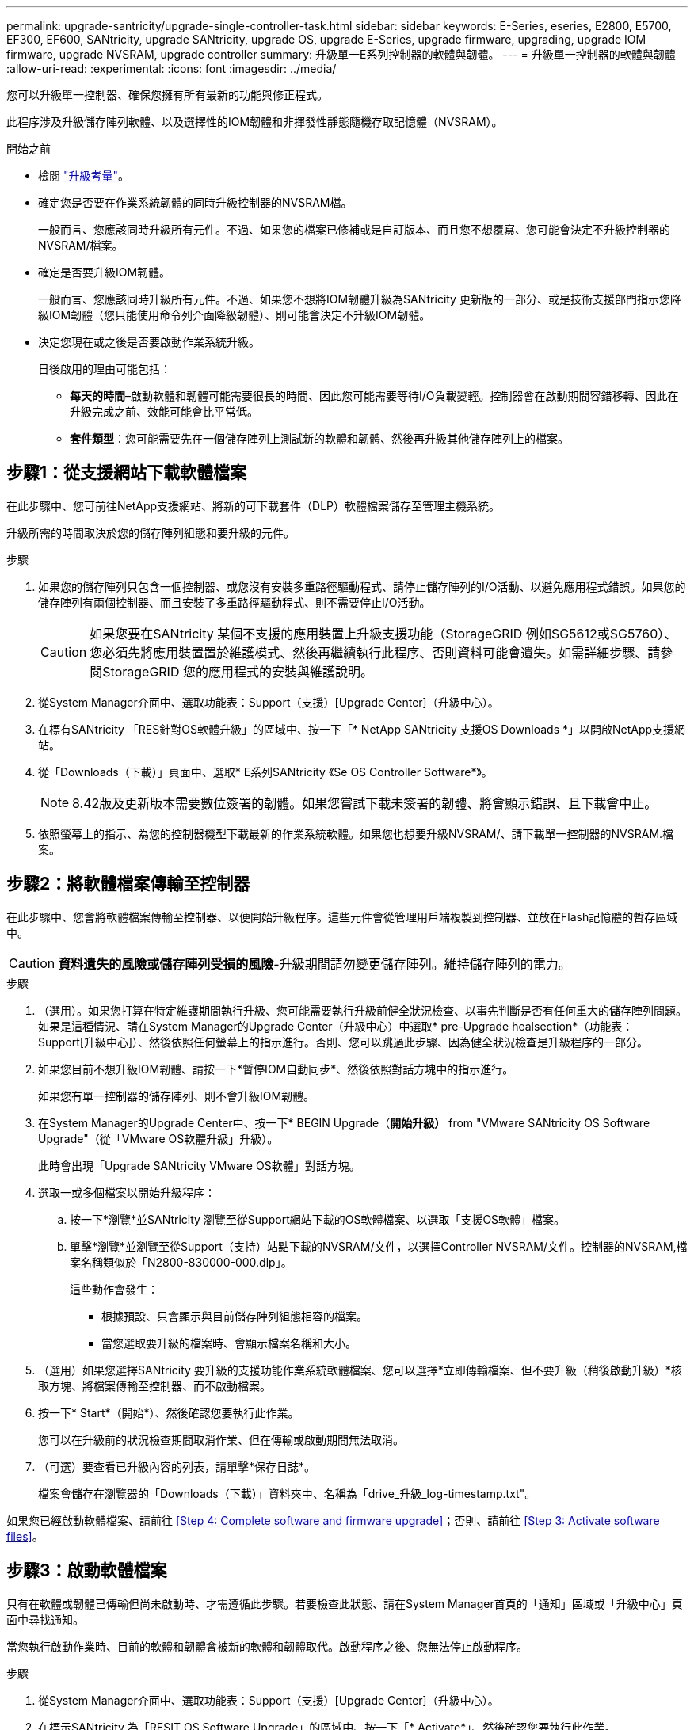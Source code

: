 ---
permalink: upgrade-santricity/upgrade-single-controller-task.html 
sidebar: sidebar 
keywords: E-Series, eseries, E2800, E5700, EF300, EF600, SANtricity, upgrade SANtricity, upgrade OS, upgrade E-Series, upgrade firmware, upgrading, upgrade IOM firmware, upgrade NVSRAM, upgrade controller 
summary: 升級單一E系列控制器的軟體與韌體。 
---
= 升級單一控制器的軟體與韌體
:allow-uri-read: 
:experimental: 
:icons: font
:imagesdir: ../media/


[role="lead"]
您可以升級單一控制器、確保您擁有所有最新的功能與修正程式。

此程序涉及升級儲存陣列軟體、以及選擇性的IOM韌體和非揮發性靜態隨機存取記憶體（NVSRAM）。

.開始之前
* 檢閱 link:overview-upgrade-consider-task.html["升級考量"]。
* 確定您是否要在作業系統韌體的同時升級控制器的NVSRAM檔。
+
一般而言、您應該同時升級所有元件。不過、如果您的檔案已修補或是自訂版本、而且您不想覆寫、您可能會決定不升級控制器的NVSRAM/檔案。

* 確定是否要升級IOM韌體。
+
一般而言、您應該同時升級所有元件。不過、如果您不想將IOM韌體升級為SANtricity 更新版的一部分、或是技術支援部門指示您降級IOM韌體（您只能使用命令列介面降級韌體）、則可能會決定不升級IOM韌體。

* 決定您現在或之後是否要啟動作業系統升級。
+
日後啟用的理由可能包括：

+
** *每天的時間*–啟動軟體和韌體可能需要很長的時間、因此您可能需要等待I/O負載變輕。控制器會在啟動期間容錯移轉、因此在升級完成之前、效能可能會比平常低。
** *套件類型*：您可能需要先在一個儲存陣列上測試新的軟體和韌體、然後再升級其他儲存陣列上的檔案。






== 步驟1：從支援網站下載軟體檔案

在此步驟中、您可前往NetApp支援網站、將新的可下載套件（DLP）軟體檔案儲存至管理主機系統。

升級所需的時間取決於您的儲存陣列組態和要升級的元件。

.步驟
. 如果您的儲存陣列只包含一個控制器、或您沒有安裝多重路徑驅動程式、請停止儲存陣列的I/O活動、以避免應用程式錯誤。如果您的儲存陣列有兩個控制器、而且安裝了多重路徑驅動程式、則不需要停止I/O活動。
+

CAUTION: 如果您要在SANtricity 某個不支援的應用裝置上升級支援功能（StorageGRID 例如SG5612或SG5760）、您必須先將應用裝置置於維護模式、然後再繼續執行此程序、否則資料可能會遺失。如需詳細步驟、請參閱StorageGRID 您的應用程式的安裝與維護說明。

. 從System Manager介面中、選取功能表：Support（支援）[Upgrade Center]（升級中心）。
. 在標有SANtricity 「RES針對OS軟體升級」的區域中、按一下「* NetApp SANtricity 支援OS Downloads *」以開啟NetApp支援網站。
. 從「Downloads（下載）」頁面中、選取* E系列SANtricity 《Se OS Controller Software*》。
+

NOTE: 8.42版及更新版本需要數位簽署的韌體。如果您嘗試下載未簽署的韌體、將會顯示錯誤、且下載會中止。

. 依照螢幕上的指示、為您的控制器機型下載最新的作業系統軟體。如果您也想要升級NVSRAM/、請下載單一控制器的NVSRAM.檔案。




== 步驟2：將軟體檔案傳輸至控制器

在此步驟中、您會將軟體檔案傳輸至控制器、以便開始升級程序。這些元件會從管理用戶端複製到控制器、並放在Flash記憶體的暫存區域中。


CAUTION: *資料遺失的風險或儲存陣列受損的風險*-升級期間請勿變更儲存陣列。維持儲存陣列的電力。

.步驟
. （選用）。如果您打算在特定維護期間執行升級、您可能需要執行升級前健全狀況檢查、以事先判斷是否有任何重大的儲存陣列問題。如果是這種情況、請在System Manager的Upgrade Center（升級中心）中選取* pre-Upgrade healsection*（功能表：Support[升級中心]）、然後依照任何螢幕上的指示進行。否則、您可以跳過此步驟、因為健全狀況檢查是升級程序的一部分。
. 如果您目前不想升級IOM韌體、請按一下*暫停IOM自動同步*、然後依照對話方塊中的指示進行。
+
如果您有單一控制器的儲存陣列、則不會升級IOM韌體。

. 在System Manager的Upgrade Center中、按一下* BEGIN Upgrade（*開始升級）* from "VMware SANtricity OS Software Upgrade"（從「VMware OS軟體升級」升級）。
+
此時會出現「Upgrade SANtricity VMware OS軟體」對話方塊。

. 選取一或多個檔案以開始升級程序：
+
.. 按一下*瀏覽*並SANtricity 瀏覽至從Support網站下載的OS軟體檔案、以選取「支援OS軟體」檔案。
.. 單擊*瀏覽*並瀏覽至從Support（支持）站點下載的NVSRAM/文件，以選擇Controller NVSRAM/文件。控制器的NVSRAM,檔案名稱類似於「N2800-830000-000.dlp」。


+
這些動作會發生：

+
** 根據預設、只會顯示與目前儲存陣列組態相容的檔案。
** 當您選取要升級的檔案時、會顯示檔案名稱和大小。


. （選用）如果您選擇SANtricity 要升級的支援功能作業系統軟體檔案、您可以選擇*立即傳輸檔案、但不要升級（稍後啟動升級）*核取方塊、將檔案傳輸至控制器、而不啟動檔案。
. 按一下* Start*（開始*）、然後確認您要執行此作業。
+
您可以在升級前的狀況檢查期間取消作業、但在傳輸或啟動期間無法取消。

. （可選）要查看已升級內容的列表，請單擊*保存日誌*。
+
檔案會儲存在瀏覽器的「Downloads（下載）」資料夾中、名稱為「drive_升級_log-timestamp.txt"。



如果您已經啟動軟體檔案、請前往 <<Step 4: Complete software and firmware upgrade>>；否則、請前往 <<Step 3: Activate software files>>。



== 步驟3：啟動軟體檔案

只有在軟體或韌體已傳輸但尚未啟動時、才需遵循此步驟。若要檢查此狀態、請在System Manager首頁的「通知」區域或「升級中心」頁面中尋找通知。

當您執行啟動作業時、目前的軟體和韌體會被新的軟體和韌體取代。啟動程序之後、您無法停止啟動程序。

.步驟
. 從System Manager介面中、選取功能表：Support（支援）[Upgrade Center]（升級中心）。
. 在標示SANtricity 為「RESIT OS Software Upgrade」的區域中、按一下「* Activate*」、然後確認您要執行此作業。
. （可選）要查看已升級內容的列表，請單擊*保存日誌*。
+
檔案會儲存在瀏覽器的「Downloads（下載）」資料夾中、名稱為「drive_升級_log-timestamp.txt"。





== 步驟4：完成軟體與韌體升級

在「軟體與韌體詳細目錄」對話方塊中驗證版本、以完成軟體與韌體升級。

.開始之前
* 您必須已啟動軟體或韌體。


.步驟
. 從系統管理員中、確認所有元件都顯示在「硬體」頁面上。
. 核取「軟體與韌體庫存」對話方塊（前往功能表：「Support[升級中心]」、然後按一下「*軟體與韌體庫存*」連結）、以驗證新的軟體與韌體版本。
. 如果您升級控制器的NVSRAM,則在啟動程序期間會遺失任何已套用至現有的NVSRAM/R的自訂設定。啟動程序完成後、您需要再次將自訂設定套用至NVSRAM.
. 如果在升級程序期間發生下列任何錯誤、請採取適當的建議行動。
+
|===
| 如果您遇到此韌體下載錯誤... | 然後執行下列動作... 


 a| 
指派的磁碟機故障
 a| 
故障的原因之一可能是磁碟機沒有適當的簽名。確定受影響的磁碟機是授權的磁碟機。如需詳細資訊、請聯絡技術支援部門。

更換磁碟機時、請確定更換磁碟機的容量等於或大於您要更換的故障磁碟機。

您可以在儲存陣列接收I/O時更換故障磁碟機



 a| 
檢查儲存陣列
 a| 
** 確定已將IP位址指派給每個控制器。
** 確保連接至控制器的所有纜線均未損壞。
** 確定所有纜線都已緊密連接。




 a| 
整合式熱備援磁碟機
 a| 
您必須先修正此錯誤狀況、才能升級韌體。啟動System Manager並使用Recovery Guru解決問題。



 a| 
不完整的Volume群組
 a| 
如果一個或多個Volume群組或磁碟集區不完整、您必須先修正此錯誤狀況、才能升級韌體。啟動System Manager並使用Recovery Guru解決問題。



 a| 
目前在任何Volume群組上執行的排他性作業（背景媒體/同位元檢查除外）
 a| 
如果正在進行一或多個專屬作業、則必須先完成作業、才能升級韌體。使用System Manager來監控作業進度。



 a| 
遺失磁碟區
 a| 
您必須先修正遺失的磁碟區狀況、才能升級韌體。啟動System Manager並使用Recovery Guru解決問題。



 a| 
任一控制器處於非最佳狀態
 a| 
其中一個儲存陣列控制器需要注意。必須先修正此狀況、才能升級韌體。啟動System Manager並使用Recovery Guru解決問題。



 a| 
控制器物件圖表之間的儲存分割資訊不相符
 a| 
驗證控制器上的資料時發生錯誤。請聯絡技術支援部門以解決此問題。



 a| 
SPM驗證資料庫控制器檢查失敗
 a| 
控制器上發生儲存分割區對應資料庫錯誤。請聯絡技術支援部門以解決此問題。



 a| 
組態資料庫驗證（如果儲存陣列的控制器版本支援）
 a| 
控制器上發生組態資料庫錯誤。請聯絡技術支援部門以解決此問題。



 a| 
MEL相關檢查
 a| 
請聯絡技術支援部門以解決此問題。



 a| 
過去7天內報告了超過10個「DDE資訊」或「重大MEL」事件
 a| 
請聯絡技術支援部門以解決此問題。



 a| 
過去7天內報告超過2頁2C重大MEL事件
 a| 
請聯絡技術支援部門以解決此問題。



 a| 
過去7天內報告超過2個降級的磁碟機通道嚴重MEL事件
 a| 
請聯絡技術支援部門以解決此問題。



 a| 
過去7天內有4個以上的重要MEL項目
 a| 
請聯絡技術支援部門以解決此問題。

|===


您的控制器軟體升級已完成。您可以恢復正常作業。

